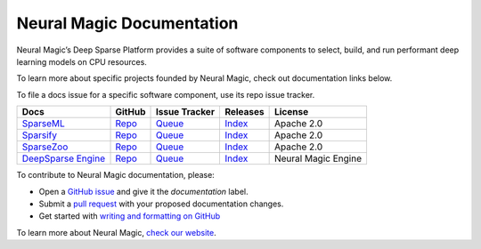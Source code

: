 ..
    Copyright (c) 2021 - present / Neuralmagic, Inc. All Rights Reserved.
    
    Licensed under the Apache License, Version 2.0 (the "License");
    you may not use this file except in compliance with the License.
    You may obtain a copy of the License at
    
       http://www.apache.org/licenses/LICENSE-2.0
    
    Unless required by applicable law or agreed to in writing,
    software distributed under the License is distributed on an "AS IS" BASIS,
    WITHOUT WARRANTIES OR CONDITIONS OF ANY KIND, either express or implied.
    See the License for the specific language governing permissions and
    limitations under the License.

==========================
Neural Magic Documentation
==========================

Neural Magic’s Deep Sparse Platform provides a suite of software components to select, build, and run performant deep learning models on CPU resources.

.. raw:: html

    <div style="margin-bottom:16px;">

        <a href="https://github.com/neuralmagic/docs/blob/main/CODE_OF_CONDUCT.md">
            <img alt="Contributor Covenant" src="https://img.shields.io/badge/Contributor%20Covenant-v2.0%20adopted-ff69b4.svg?color=yellow&style=for-the-badge" height=25 style="margin-bottom:4px;">
        </a>
         <a href="https://www.youtube.com/channel/UCo8dO_WMGYbWCRnj_Dxr4EA">
            <img src="https://img.shields.io/badge/-YouTube-red?&style=for-the-badge&logo=youtube&logoColor=white" height=25 style="margin-bottom:4px;">
        </a>
         <a href="https://medium.com/limitlessai">
            <img src="https://img.shields.io/badge/medium-%2312100E.svg?&style=for-the-badge&logo=medium&logoColor=white" height=25 style="margin-bottom:4px;">
        </a>
        <a href="https://twitter.com/neuralmagic">
            <img src="https://img.shields.io/twitter/follow/neuralmagic?color=darkgreen&label=Follow&style=social" height=25 style="margin-bottom:4px;">
        </a>
     </div>

To learn more about specific projects founded by Neural Magic, check out documentation links below.

To file a docs issue for a specific software component, use its repo issue tracker.

+-------------------------------------------------------------------+--------------------------------------------------------+----------------------------------------------------------------+------------------------------------------------------------------+---------------------+
| Docs                                                              | GitHub                                                 | Issue Tracker                                                  | Releases                                                         | License             |
+===================================================================+========================================================+================================================================+==================================================================+=====================+
| `SparseML <https://docs.neuralmagic.com/sparseml/ />`_            | `Repo <https://github.com/neuralmagic/sparseml/ />`_   | `Queue <https://github.com/neuralmagic/sparseml/issues/ />`_   | `Index <https://github.com/neuralmagic/sparseml/releases/ />`_   | Apache 2.0          |
+-------------------------------------------------------------------+--------------------------------------------------------+----------------------------------------------------------------+------------------------------------------------------------------+---------------------+
| `Sparsify <https://docs.neuralmagic.com/sparsify/ />`_            | `Repo <https://github.com/neuralmagic/sparsify/ />`_   | `Queue <https://github.com/neuralmagic/sparsify/issues/ />`_   | `Index <https://github.com/neuralmagic/sparsify/releases/ />`_   | Apache 2.0          |
+-------------------------------------------------------------------+--------------------------------------------------------+----------------------------------------------------------------+------------------------------------------------------------------+---------------------+
| `SparseZoo <https://docs.neuralmagic.com/sparsezoo/ />`_          | `Repo <https://github.com/neuralmagic/sparsezoo/ />`_  | `Queue <https://github.com/neuralmagic/sparsezoo/issues/ />`_  | `Index <https://github.com/neuralmagic/sparsezoo/releases/ />`_  | Apache 2.0          |
+-------------------------------------------------------------------+--------------------------------------------------------+----------------------------------------------------------------+------------------------------------------------------------------+---------------------+
| `DeepSparse Engine <https://docs.neuralmagic.com/deepsparse/ />`_ | `Repo <https://github.com/neuralmagic/deepsparse/ />`_ | `Queue <https://github.com/neuralmagic/deepsparse/issues/ />`_ | `Index <https://github.com/neuralmagic/deepsparse/releases/ />`_ | Neural Magic Engine |
+-------------------------------------------------------------------+--------------------------------------------------------+----------------------------------------------------------------+------------------------------------------------------------------+---------------------+

To contribute to Neural Magic documentation, please:

- Open a `GitHub issue <https://github.com/neuralmagic/docs/issues/ />`_ and give it the `documentation` label.
- Submit a `pull request <https://github.com/neuralmagic/docs/pulls/ />`_ with your proposed documentation changes.
- Get started with `writing and formatting on GitHub <https://help.github.com/en/github/writing-on-github/getting-started-with-writing-and-formatting-on-github />`_

To learn more about Neural Magic, `check our website <https://www.neuralmagic.com/ />`_.


